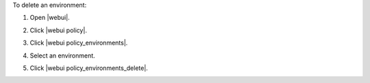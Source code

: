 .. This is an included how-to. 


To delete an environment:

#. Open |webui|.
#. Click |webui policy|.
#. Click |webui policy_environments|.
#. Select an environment.
#. Click |webui policy_environments_delete|.

   .. image:: ../../images/step_manage_webui_policy_environment_delete.png